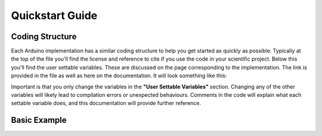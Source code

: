 .. _quickstart:

****************
Quickstart Guide
****************

Coding Structure
================

Each Arduino implementation has a similar coding structure to help you get started as quickly as possible. Typically at the top of the file you'll find the license and reference to cite if you use the code in your scientific project. Below this you'll find the user settable variables. These are discussed on the page corresponding to the implementation. The link is provided in the file as well as here on the documentation. It will look something like this:

.. image:: images/UserSettable.jpg

Important is that you only change the variables in the  **"User Settable Variables"** section. Changing any of the other variables will likely lead to compilation errors or unexpected behaviours. Comments in the code will explain what each settable variable does, and this documentation will provide further reference.


Basic Example
=============
